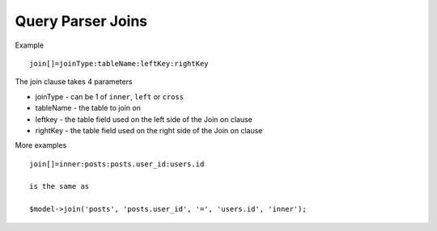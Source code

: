 Query Parser Joins
==================

Example

::

    join[]=joinType:tableName:leftKey:rightKey

The join clause takes 4 parameters

- joinType - can be 1 of ``inner``, ``left`` or ``cross``
- tableName - the table to join on
- leftkey - the table field used on the left side of the Join on clause
- rightKey - the table field used on the right side of the Join on clause


More examples

::

    join[]=inner:posts:posts.user_id:users.id

    is the same as

    $model->join('posts', 'posts.user_id', '=', 'users.id', 'inner');
